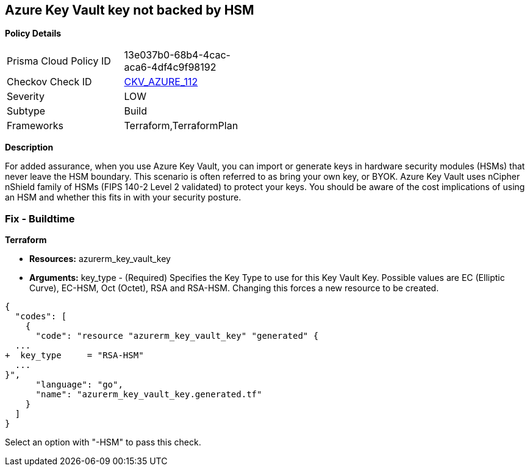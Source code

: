 == Azure Key Vault key not backed by HSM


*Policy Details* 

[width=45%]
[cols="1,1"]
|=== 
|Prisma Cloud Policy ID 
| 13e037b0-68b4-4cac-aca6-4df4c9f98192

|Checkov Check ID 
| https://github.com/bridgecrewio/checkov/tree/master/checkov/terraform/checks/resource/azure/KeyBackedByHSM.py[CKV_AZURE_112]

|Severity
|LOW

|Subtype
|Build

|Frameworks
|Terraform,TerraformPlan

|=== 



*Description* 


For added assurance, when you use Azure Key Vault, you can import or generate keys in hardware security modules (HSMs) that never leave the HSM boundary.
This scenario is often referred to as bring your own key, or BYOK.
Azure Key Vault uses nCipher nShield family of HSMs (FIPS 140-2 Level 2 validated) to protect your keys.
You should be aware of the cost implications of using an HSM and whether this fits in with your security posture.

=== Fix - Buildtime


*Terraform* 


* *Resources:* azurerm_key_vault_key
* *Arguments:* key_type - (Required) Specifies the Key Type to use for this Key Vault Key.
Possible values are EC (Elliptic Curve), EC-HSM, Oct (Octet), RSA and RSA-HSM.
Changing this forces a new resource to be created.


[source,go]
----
{
  "codes": [
    {
      "code": "resource "azurerm_key_vault_key" "generated" {
  ...
+  key_type     = "RSA-HSM"
  ...
}",
      "language": "go",
      "name": "azurerm_key_vault_key.generated.tf"
    }
  ]
}
----
Select an option with "-HSM" to pass this check.
